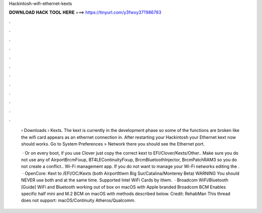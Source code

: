 Hackintosh-wifi-ethernet-kexts



𝐃𝐎𝐖𝐍𝐋𝐎𝐀𝐃 𝐇𝐀𝐂𝐊 𝐓𝐎𝐎𝐋 𝐇𝐄𝐑𝐄 ===> https://tinyurl.com/y3fwxy37?986783



.



.



.



.



.



.



.



.



.



.



.



.

 › Downloads › Kexts. The kext is currently in the development phase so some of the functions are broken like the wifi card appears as an ethernet connection in. After restarting your Hackintosh your Ethernet kext now should works. Go to System Preferences > Network there you should see the Ethernet port.
 
  · Or on every boot, if you use Clover just copy the correct kext to EFI/Clover/Kexts/Other.. Make sure you do not use any of AirportBrcmFixup, BT4LEContinuityFixup, BrcmBluetoothInjector, BrcmPatchRAM3 so you do not create a conflict.. Wi-Fi management app. If you do not want to manage your Wi-Fi networks editing the .  · OpenCore: Kext to /EFI/OC/Kexts (both AirportItlwm Big Sur/Catalina/Monterey Beta) WARNING You should NEVER use both  and  at the same time. Supported Intel WiFi Cards by itlwm.  · Broadcom WiFi/Bluetooth [Guide] WiFi and Bluetooth working out of box on macOS with Apple branded Broadcom BCM Enables specific half mini and M.2 BCM on macOS with methods described below. Credit: RehabMan This thread does not support: macOS/Continuity Atheros/Qualcomm.
